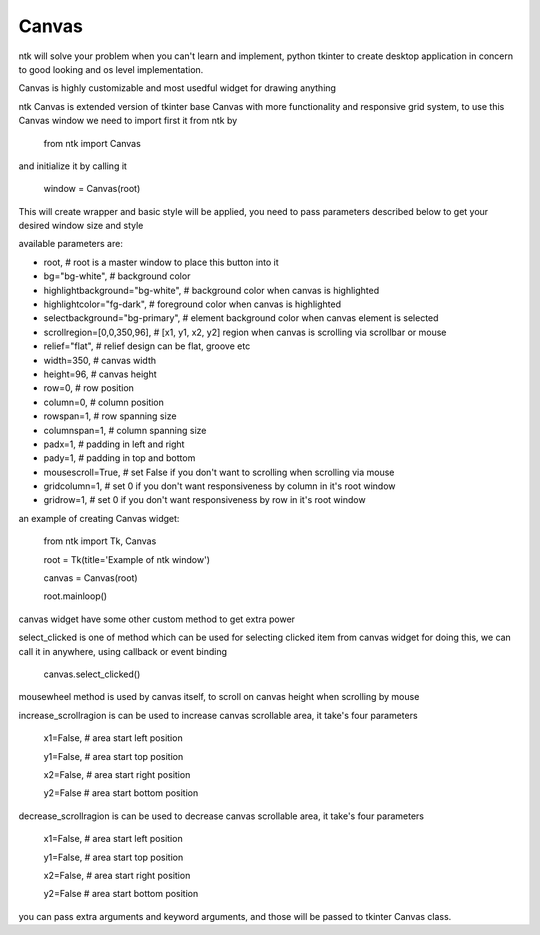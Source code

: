 ========
Canvas
========

ntk will solve your problem when you can't learn and implement,
python tkinter to create desktop application in concern to
good looking and os level implementation.

Canvas is highly customizable and most usedful widget for drawing anything

ntk Canvas is extended version of tkinter base Canvas with more functionality and responsive grid system, to use
this Canvas window we need to import first it from ntk by

    from ntk import Canvas

and initialize it by calling it

    window = Canvas(root)

This will create wrapper and basic style will be applied, you need to pass parameters described 
below to get your desired window size and style

available parameters are:

* root, # root is a master window to place this button into it
* bg="bg-white", # background color
* highlightbackground="bg-white", # background color when canvas is highlighted
* highlightcolor="fg-dark", # foreground color when canvas is highlighted
* selectbackground="bg-primary", # element background color when canvas element is selected
* scrollregion=[0,0,350,96], # [x1, y1, x2, y2] region when canvas is scrolling via scrollbar or mouse
* relief="flat", # relief design can be flat, groove etc
* width=350, # canvas width
* height=96, # canvas height
* row=0, # row position
* column=0, # column position
* rowspan=1, # row spanning size
* columnspan=1, # column spanning size
* padx=1, # padding in left and right
* pady=1, # padding in top and bottom
* mousescroll=True, # set False if you don't want to scrolling when scrolling via mouse
* gridcolumn=1, # set 0 if you don't want responsiveness by column in it's root window
* gridrow=1, # set 0 if you don't want responsiveness by row in it's root window

an example of creating Canvas widget:


    from ntk import Tk, Canvas

    root = Tk(title='Example of ntk window')

    canvas = Canvas(root)

    root.mainloop()

canvas widget have some other custom method to get extra power

select_clicked is one of method which can be used for selecting clicked item from canvas widget
for doing this, we can call it in anywhere, using callback or event binding

    canvas.select_clicked()

mousewheel method is used by canvas itself, to scroll on canvas height when scrolling by mouse

increase_scrollragion is can be used to increase canvas scrollable area, it take's four parameters

    x1=False, # area start left position

    y1=False, # area start top position

    x2=False, # area start right position

    y2=False # area start bottom position

decrease_scrollragion is can be used to decrease canvas scrollable area, it take's four parameters

    x1=False, # area start left position

    y1=False, # area start top position

    x2=False, # area start right position

    y2=False # area start bottom position

you can pass extra arguments and keyword arguments, and those will be passed
to tkinter Canvas class.